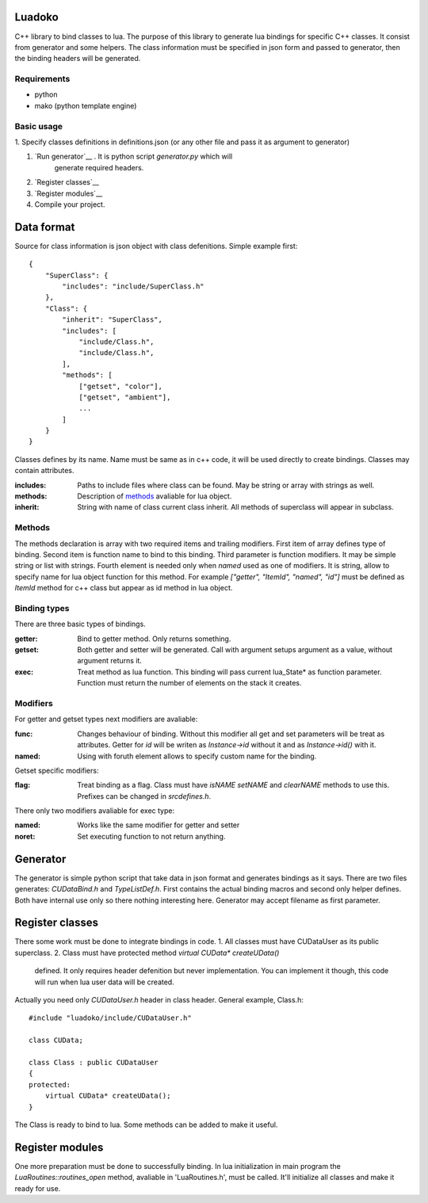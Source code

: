 Luadoko
================

C++ library to bind classes to lua.
The purpose of this library to generate lua bindings for specific C++
classes. It consist from generator and some helpers. The class
information must be specified in json form and passed to generator,
then the binding headers will be generated.

Requirements
------

- python
- mako (python template engine)

Basic usage
------

1. Specify classes definitions in definitions.json (or any other file and
pass it as argument to generator)

#. `Run generator`__ . It is python script `generator.py` which will
    generate required headers.

#. `Register classes`__

#. `Register modules`__

#. Compile your project.


Data format
================

Source for class information is json object with class defenitions.
Simple example first::
    {
        "SuperClass": {
            "includes": "include/SuperClass.h"
        },
        "Class": {
            "inherit": "SuperClass",
            "includes": [
                "include/Class.h",
                "include/Class.h",
            ],
            "methods": [
                ["getset", "color"],
                ["getset", "ambient"],
                ...
            ]
        }
    }


Classes defines by its name. Name must be same as in c++ code, it will
be used directly to create bindings. Classes may contain attributes.

:includes:   Paths to include files where class can be found. May be
             string or array with strings as well.
:methods:    Description of methods_ avaliable for lua object.
:inherit:    String with name of class current class inherit. All methods
             of superclass will appear in subclass.


.. _methods:

Methods
----------------
The methods declaration is array with two required items and trailing
modifiers. First item of array defines type of binding. Second item
is function name to bind to this binding. Third parameter is function
modifiers. It may be simple string or list with strings. Fourth element
is needed only when `named` used as one of modifiers. It is string,
allow to specify name for lua object function for this method. For
example `["getter", "ItemId", "named", "id"]` must be defined as `ItemId`
method for c++ class but appear as id method in lua object.

Binding types
----------------

There are three basic types of bindings.

:getter:    Bind to getter method. Only returns something.
:getset:    Both getter and setter will be generated. Call with argument
            setups argument as a value, without argument returns it.
:exec:      Treat method as lua function. This binding will pass current
            lua_State* as function parameter. Function must return the
            number of elements on the stack it creates.

Modifiers
-----------------

For getter and getset types next modifiers are avaliable:

:func:      Changes behaviour of binding. Without this modifier all get
            and set parameters will be treat as attributes. Getter
            for `id` will be writen as `Instance->id` without it and as
            `Instance->id()` with it.
:named:     Using with foruth element allows to specify custom name for
            the binding.
.. :checked:   :checked_nil:

Getset specific modifiers:

:flag:      Treat binding as a flag. Class must have `isNAME` `setNAME`
            and `clearNAME` methods to use this. Prefixes can be
            changed in `src\defines.h`.


There only two modifiers avaliable for exec type:

:named:     Works like the same modifier for getter and setter
:noret:     Set executing function to not return anything.


.. _`Run generator`:

Generator
================

The generator is simple python script that take data in json format and
generates bindings as it says. There are two files generates:
`CUDataBind.h` and `TypeListDef.h`. First contains the actual binding
macros and second only helper defines. Both have internal use only so
there nothing interesting here.
Generator may accept filename as first parameter.

Register classes
================

There some work must be done to integrate bindings in code.
1. All classes must have CUDataUser as its public superclass.
2. Class must have protected method `virtual CUData* createUData()`
   defined. It only requires header defenition but never implementation.
   You can implement it though, this code will run when lua user data
   will be created.

Actually you need only `CUDataUser.h` header in class header.
General example, Class.h::
    #include "luadoko/include/CUDataUser.h"

    class CUData;

    class Class : public CUDataUser
    {
    protected:
        virtual CUData* createUData();
    }

The Class is ready to bind to lua. Some methods can be added to make
it useful.


Register modules
================

One more preparation must be done to successfully binding. In lua
initialization in main program the `LuaRoutines::routines_open` method,
avaliable in 'LuaRoutines.h', must be called. It'll initialize all
classes and make it ready for use.


